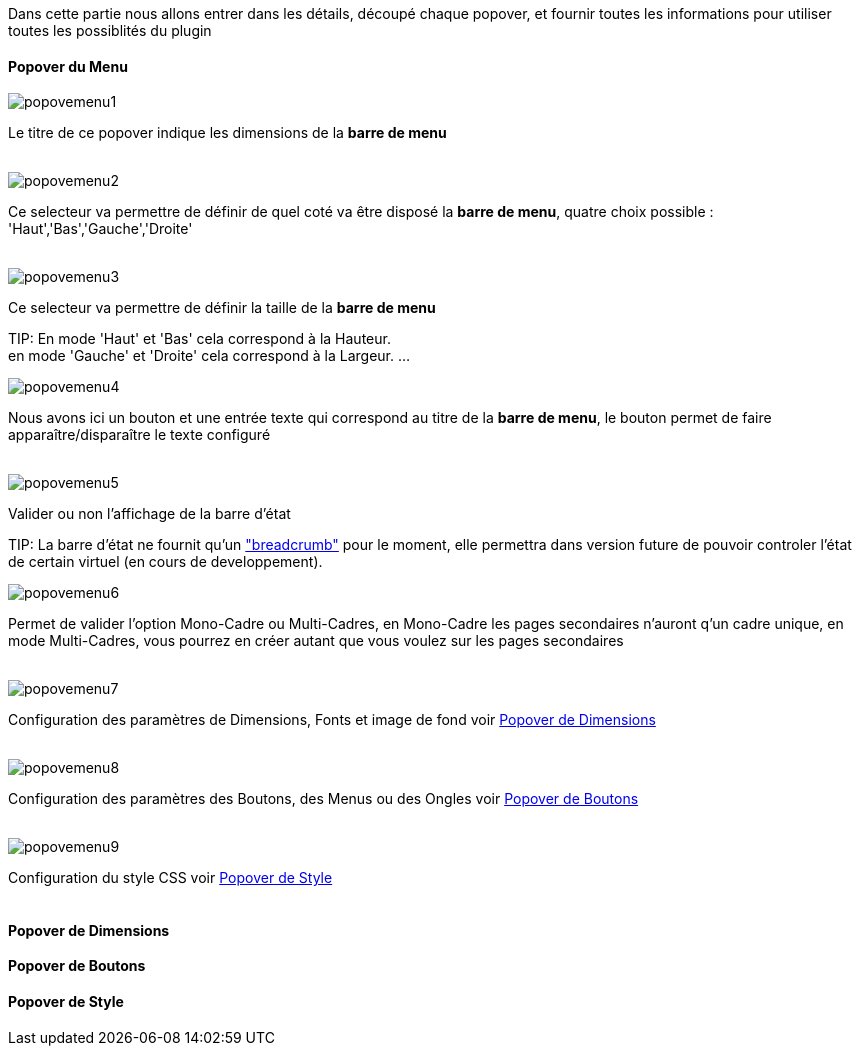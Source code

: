 Dans cette partie nous allons entrer dans les détails, découpé chaque popover, et fournir toutes les informations pour utiliser toutes les possiblités du plugin

==== Popover du Menu
image::../images/popovemenu1.png[]
Le titre de ce popover indique les dimensions de la *barre de menu*
 +
 +

image::../images/popovemenu2.png[]
Ce selecteur va permettre de définir de quel coté va être disposé la *barre de menu*, quatre choix possible : 'Haut','Bas','Gauche','Droite'
 +
 +

image::../images/popovemenu3.png[]
Ce selecteur va permettre de définir la taille de la *barre de menu*

TIP:
En mode 'Haut' et 'Bas' cela correspond à la Hauteur. +
en mode 'Gauche' et 'Droite' cela correspond à la Largeur.
...

image::../images/popovemenu4.png[]
Nous avons ici un bouton et une entrée texte qui correspond au titre de la *barre de menu*, le bouton permet de faire apparaître/disparaître le texte configuré
 +
 +

image::../images/popovemenu5.png[]
Valider ou non l'affichage de la barre d'état

TIP:
La barre d'état ne fournit qu'un link:http://getbootstrap.com/components/#breadcrumbs["breadcrumb"] pour le moment, elle permettra dans version future de pouvoir controler l'état de certain virtuel (en cours de developpement).


image::../images/popovemenu6.png[]
Permet de valider l'option Mono-Cadre ou Multi-Cadres, en Mono-Cadre les pages secondaires n'auront q'un cadre unique, en mode Multi-Cadres, vous pourrez en créer autant que vous voulez sur les pages secondaires
 +
 +

image::../images/popovemenu7.png[]
Configuration des paramètres de Dimensions, Fonts et image de fond voir <<Dimensions>>
 +
 +

image::../images/popovemenu8.png[]
Configuration des paramètres des Boutons, des Menus ou des Ongles voir  <<Boutons>>
 +
 +

image::../images/popovemenu9.png[]
Configuration du style CSS voir <<Style>>
 +
 +

[[Dimensions]]
==== Popover de Dimensions

[[Boutons]]
==== Popover de Boutons

[[Style]]
==== Popover de Style
